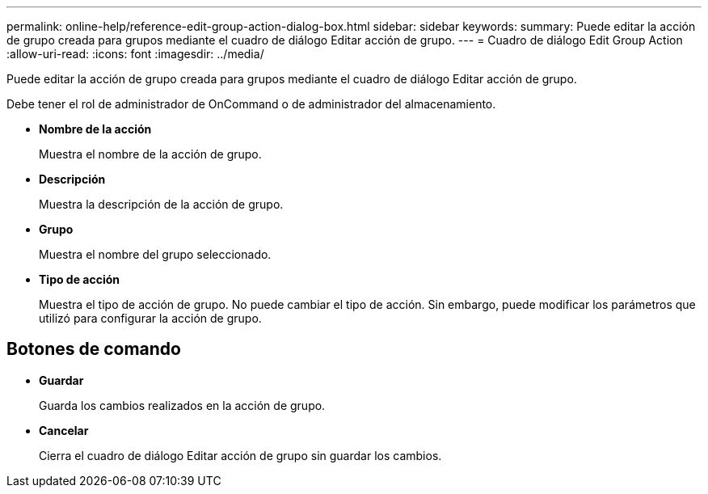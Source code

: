 ---
permalink: online-help/reference-edit-group-action-dialog-box.html 
sidebar: sidebar 
keywords:  
summary: Puede editar la acción de grupo creada para grupos mediante el cuadro de diálogo Editar acción de grupo. 
---
= Cuadro de diálogo Edit Group Action
:allow-uri-read: 
:icons: font
:imagesdir: ../media/


[role="lead"]
Puede editar la acción de grupo creada para grupos mediante el cuadro de diálogo Editar acción de grupo.

Debe tener el rol de administrador de OnCommand o de administrador del almacenamiento.

* *Nombre de la acción*
+
Muestra el nombre de la acción de grupo.

* *Descripción*
+
Muestra la descripción de la acción de grupo.

* *Grupo*
+
Muestra el nombre del grupo seleccionado.

* *Tipo de acción*
+
Muestra el tipo de acción de grupo. No puede cambiar el tipo de acción. Sin embargo, puede modificar los parámetros que utilizó para configurar la acción de grupo.





== Botones de comando

* *Guardar*
+
Guarda los cambios realizados en la acción de grupo.

* *Cancelar*
+
Cierra el cuadro de diálogo Editar acción de grupo sin guardar los cambios.


